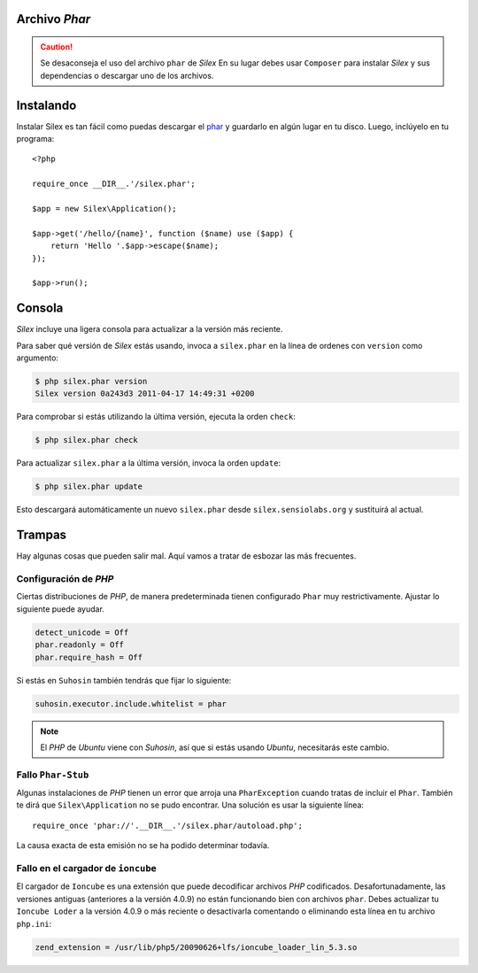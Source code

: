 Archivo *Phar*
--------------

.. caution::

    Se desaconseja el uso del archivo ``phar`` de *Silex* En su lugar debes usar ``Composer`` para instalar *Silex* y sus dependencias o descargar uno de los archivos.

Instalando
----------

Instalar Silex es tan fácil como puedas descargar el `phar
<http://silex.sensiolabs.org/get/silex.phar>`_ y guardarlo en algún lugar en tu disco. Luego, inclúyelo en tu programa::

    <?php

    require_once __DIR__.'/silex.phar';

    $app = new Silex\Application();

    $app->get('/hello/{name}', function ($name) use ($app) {
        return 'Hello '.$app->escape($name);
    });

    $app->run();

Consola
-------

*Silex* incluye una ligera consola para actualizar a la versión más reciente.

Para saber qué versión de *Silex* estás usando, invoca a ``silex.phar`` en la línea de ordenes con ``version`` como argumento:

.. code-block:: text

    $ php silex.phar version
    Silex version 0a243d3 2011-04-17 14:49:31 +0200

Para comprobar si estás utilizando la última versión, ejecuta la orden ``check``:

.. code-block:: text

    $ php silex.phar check

Para actualizar ``silex.phar`` a la última versión, invoca la orden ``update``:

.. code-block:: text

    $ php silex.phar update

Esto descargará automáticamente un nuevo ``silex.phar`` desde ``silex.sensiolabs.org`` y sustituirá al actual.

Trampas
-------

Hay algunas cosas que pueden salir mal. Aquí vamos a tratar de esbozar las más frecuentes.

Configuración de *PHP*
~~~~~~~~~~~~~~~~~~~~~~

Ciertas distribuciones de *PHP*, de manera predeterminada tienen configurado ``Phar`` muy restrictivamente. Ajustar lo siguiente puede ayudar.

.. code-block:: ini

    detect_unicode = Off
    phar.readonly = Off
    phar.require_hash = Off

Si estás en ``Suhosin`` también tendrás que fijar lo siguiente:

.. code-block:: ini

    suhosin.executor.include.whitelist = phar

.. note::

    El *PHP* de *Ubuntu* viene con *Suhosin*, así que si estás usando *Ubuntu*, necesitarás este cambio.

Fallo ``Phar-Stub``
~~~~~~~~~~~~~~~~~~~

Algunas instalaciones de *PHP* tienen un error que arroja una ``PharException`` cuando tratas de incluir el ``Phar``. También te dirá que ``Silex\Application`` no se pudo encontrar. Una solución es usar la siguiente línea::

    require_once 'phar://'.__DIR__.'/silex.phar/autoload.php';

La causa exacta de esta emisión no se ha podido determinar todavía.

Fallo en el cargador de ``ioncube``
~~~~~~~~~~~~~~~~~~~~~~~~~~~~~~~~~~~

El cargador de ``Ioncube`` es una extensión que puede decodificar archivos *PHP* codificados.
Desafortunadamente, las versiones antiguas (anteriores a la versión 4.0.9) no están funcionando bien con archivos ``phar``.
Debes actualizar tu ``Ioncube Loder`` a la versión  4.0.9  o más reciente o desactivarla comentando o eliminando esta línea en tu archivo ``php.ini``:

.. code-block:: ini

    zend_extension = /usr/lib/php5/20090626+lfs/ioncube_loader_lin_5.3.so
